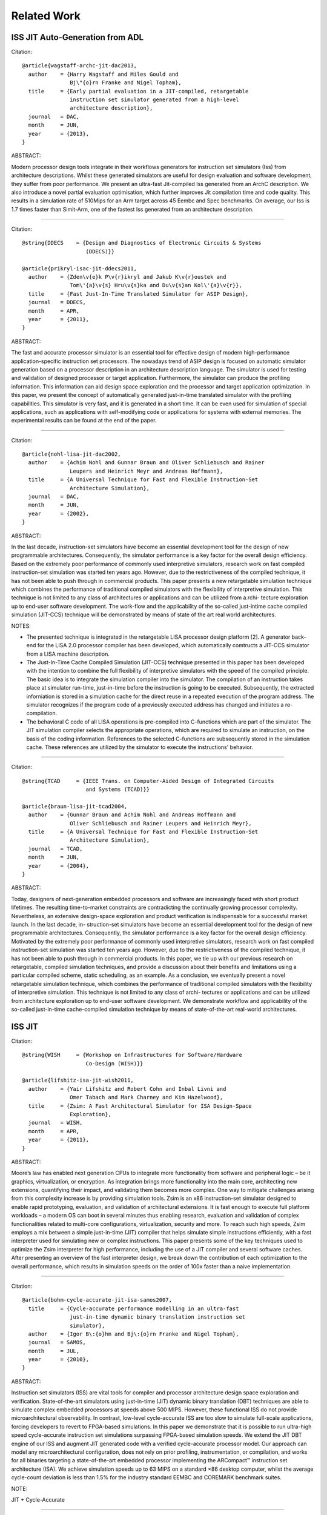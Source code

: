 ================================================================================
Related Work
================================================================================

--------------------------------------------------------------------------------
ISS JIT Auto-Generation from ADL
--------------------------------------------------------------------------------

Citation::

  @article{wagstaff-archc-jit-dac2013,
    author    = {Harry Wagstaff and Miles Gould and
                 Bj\"{o}rn Franke and Nigel Topham},
    title     = {Early partial evaluation in a JIT-compiled, retargetable
                 instruction set simulator generated from a high-level
                 architecture description},
    journal   = DAC,
    month     = JUN,
    year      = {2013},
  }

ABSTRACT:

Modern processor design tools integrate in their workflows generators for
instruction set simulators (Iss) from architecture descriptions. Whilst these
generated simulators are useful for design evaluation and software development,
they suffer from poor performance. We present an ultra-fast Jit-compiled Iss
generated from an ArchC description. We also introduce a novel partial
evaluation optimisation, which further improves Jit compilation time and code
quality. This results in a simulation rate of 510Mips for an Arm target across
45 Eembc and Spec benchmarks. On average, our Iss is 1.7 times faster than
Simit-Arm, one of the fastest Iss generated from an architecture description.

--------------------------------------------------------------------------------

Citation::

  @string{DDECS    = {Design and Diagnostics of Electronic Circuits & Systems
                      (DDECS)}}

  @article{prikryl-isac-jit-ddecs2011,
    author    = {Zden\v{e}k P\v{r}ikryl and Jakub K\v{r}oustek and
                 Tom\'{a}\v{s} Hru\v{s}ka and Du\v{s}an Kol\'{a}\v{r}},
    title     = {Fast Just-In-Time Translated Simulator for ASIP Design},
    journal   = DDECS,
    month     = APR,
    year      = {2011},
  }

ABSTRACT:

The fast and accurate processor simulator is an essential tool for effective
design of modern high-performance application-specific instruction set
processors. The nowadays trend of ASIP design is focused on automatic simulator
generation based on a processor description in an architecture description
language. The simulator is used for testing and validation of designed
processor or target application. Furthermore, the simulator can produce the
profiling information. This information can aid design space exploration and
the processor and target application optimization. In this paper, we present
the concept of automatically generated just-in-time translated simulator with
the profiling capabilities. This simulator is very fast, and it is generated in
a short time. It can be even used for simulation of special applications, such
as applications with self-modifying code or applications for systems with
external memories. The experimental results can be found at the end of the
paper.

--------------------------------------------------------------------------------

Citation::

  @article{nohl-lisa-jit-dac2002,
    author    = {Achim Nohl and Gunnar Braun and Oliver Schliebusch and Rainer
                 Leupers and Heinrich Meyr and Andreas Hoffmann},
    title     = {A Universal Technique for Fast and Flexible Instruction-Set
                 Architecture Simulation},
    journal   = DAC,
    month     = JUN,
    year      = {2002},
  }

ABSTRACT:

In the last decade, instruction-set simulators have become an essential
development tool for the design of new programmable architectures.
Consequently, the simulator performance is a key factor for the overall
design efficiency. Based on the extremely poor performance of commonly used
interpretive simulators, research work on fast compiled instruction-set
simulation was started ten years ago. However, due to the restrictiveness of
the compiled technique, it has not been able to push through in commercial
products. This paper presents a new retargetable simulation technique which
combines the performance of traditional compiled simulators with the
flexibility of interpretive simulation. This technique is not limited to any
class of architectures or applications and can be utilized from a.rchi-
tecture exploration up to end-user software development. The work-flow and the
applicability of the so-called just-intime cache compiled simulation
(JIT-CCS) technique will be demonstrated by means of state of the art real
world architectures.

NOTES:

- The presented technique is integrated in the retargetable LISA processor
  design platform [2]. A generator back-end for the LISA 2.0 processor compiler
  has been developed, which automatically comtructs a JIT-CCS simulator from a
  LISA machine description.
- The Just-In-Time Cache Compiled Simulation (JIT-CCS) technique presented in
  this paper has been developed with the intention to combine the full
  flexibility of interpretive simulators with the speed of the compiled
  principle. The basic idea is to integrate the simulation compiler into the
  simulator. The compilation of an instruction takes place at simulator
  run-time, just-in-time before the instruction is going to be executed.
  Subsequently, the extracted inforniation is stored in a simulation cache
  for the direct reuse in a repeated execution of the program address. The
  simulator recognizes if the program code of a previously executed address
  has changed and initiates a re-compilation.
- The behavioral C code of all LISA operations is pre-compiled into C-functions
  which are part of the simulator. The JIT simulation compiler selects the
  appropriate operations, which are required to simulate an instruction, on the
  basis of the coding information. References to the selected C-functions are
  subsequently stored in the simulation cache. These references are utilized by
  the simulator to execute the instructions' behavior.

--------------------------------------------------------------------------------

Citation::

  @string{TCAD     = {IEEE Trans. on Computer-Aided Design of Integrated Circuits
                      and Systems (TCAD)}}

  @article{braun-lisa-jit-tcad2004,
    author    = {Gunnar Braun and Achim Nohl and Andreas Hoffmann and
                 Oliver Schliebusch and Rainer Leupers and Heinrich Meyr},
    title     = {A Universal Technique for Fast and Flexible Instruction-Set
                 Architecture Simulation},
    journal   = TCAD,
    month     = JUN,
    year      = {2004},
  }

ABSTRACT:

Today, designers of next-generation embedded processors and software are
increasingly faced with short product lifetimes. The resulting time-to-market
constraints are contradicting the continually growing processor complexity.
Nevertheless, an extensive design-space exploration and product verification
is indispensable for a successful market launch. In the last decade, in-
struction-set simulators have become an essential development tool for the
design of new programmable architectures. Consequently, the simulator
performance is a key factor for the overall design efficiency. Motivated by the
extremely poor performance of commonly used interpretive simulators, research
work on fast compiled instruction-set simulation was started ten years ago.
However, due to the restrictiveness of the compiled technique, it has not been
able to push through in commercial products. In this paper, we tie up with our
previous research on retargetable, compiled simulation techniques, and
provide a discussion about their benefits and limitations using a particular
compiled scheme, static scheduling, as an example. As a conclusion, we
eventually present a novel retargetable simulation technique, which combines
the performance of traditional compiled simulators with the flexibility of
interpretive simulation. This technique is not limited to any class of archi-
tectures or applications and can be utilized from architecture exploration up
to end-user software development. We demonstrate workflow and applicability of
the so-called just-in-time cache-compiled simulation technique by means of
state-of-the-art real-world architectures.

--------------------------------------------------------------------------------
ISS JIT
--------------------------------------------------------------------------------

Citation::

  @string{WISH     = {Workshop on Infrastructures for Software/Hardware
                      Co-Design (WISH)}}

  @article{lifshitz-isa-jit-wish2011,
    author    = {Yair Lifshitz and Robert Cohn and Inbal Livni and
                 Omer Tabach and Mark Charney and Kim Hazelwood},
    title     = {Zsim: A Fast Architectural Simulator for ISA Design-Space
                 Exploration},
    journal   = WISH,
    month     = APR,
    year      = {2011},
  }

ABSTRACT:

Moore’s law has enabled next generation CPUs to integrate more functionality
from software and peripheral logic – be it graphics, virtualization, or
encryption. As integration brings more functionality into the main core,
architecting new extensions, quantifying their impact, and validating them
becomes more complex.  One way to mitigate challenges arising from this
complexity increase is by providing simulation tools. Zsim is an x86
instruction-set simulator designed to enable rapid prototyping, evaluation,
and validation of architectural extensions. It is fast enough to execute full
platform workloads – a modern OS can boot in several minutes thus enabling
research, evaluation and validation of complex functionalities related to
multi-core configurations, virtualization, security and more. To reach such
high speeds, Zsim employs a mix between a simple just-in-time (JIT) compiler
that helps simulate simple instructions efficiently, with a fast interpreter
used for simulating new or complex instructions.  This paper presents some of
the key techniques used to optimize the Zsim interpreter for high performance,
including the use of a JIT compiler and several software caches. After
presenting an overview of the fast interpreter design, we break down the
contribution of each optimization to the overall performance, which results in
simulation speeds on the order of 100x faster than a naive implementation.

--------------------------------------------------------------------------------

Citation::

  @article{bohm-cycle-accurate-jit-isa-samos2007,
    title     = {Cycle-accurate performance modelling in an ultra-fast
                 just-in-time dynamic binary translation instruction set
                 simulator},
    author    = {Igor B\:{o}hm and Bj\:{o}rn Franke and Nigel Topham},
    journal   = SAMOS,
    month     = JUL,
    year      = {2010},
  }

ABSTRACT:

Instruction set simulators (ISS) are vital tools for compiler and processor
architecture design space exploration and verification. State-of-the-art
simulators using just-in-time (JIT) dynamic binary translation (DBT) techniques
are able to simulate complex embedded processors at speeds above 500 MIPS.
However, these functional ISS do not provide microarchitectural observability.
In contrast, low-level cycle-accurate ISS are too slow to simulate full-scale
applications, forcing developers to revert to FPGA-based simulations. In this
paper we demonstrate that it is possible to run ultra-high speed cycle-accurate
instruction set simulations surpassing FPGA-based simulation speeds. We extend
the JIT DBT engine of our ISS and augment JIT generated code with a verified
cycle-accurate processor model. Our approach can model any microarchitectural
configuration, does not rely on prior profiling, instrumentation, or
compilation, and works for all binaries targeting a state-of-the-art embedded
processor implementing the ARCompact™ instruction set architecture (ISA). We
achieve simulation speeds up to 63 MIPS on a standard ×86 desktop computer,
whilst the average cycle-count deviation is less than 1.5% for the industry
standard EEMBC and COREMARK benchmark suites.

NOTE:

JIT + Cycle-Accurate

--------------------------------------------------------------------------------

Citation::

  @article{topham-jit-isa-mobs2007,
    title     = {High Speed CPU Simulation using JIT Binary Translation},
    author    = {Nigel Topham and Daniel Jones},
    journal   = MOBS,
    month     = JUN,
    year      = {2007},
  }

ABSTRACT:

Instruction set simulators are indispensable tools for exploring the
design-space of innovative processor architec-tures, for processor
verification, and for software development. Traditional interpretive simulators
are too slow to cope with the increasing complexity of embedded processors now
being deployed in many high performance systems. High speed em- ulation
techniques based on dynamic binary translation have been proposed previously,
but thus far we have not seen flexible multi-function full-system simulators
capable of acting as golden reference models, software development platforms
and design-space exploration tools. This paper presents a target-adaptable
full-system simulator which combines the speed of JIT binary translation with
the observability of interpreted simulation. We explain the mechanisms it uses
to achieve sufficiently high performance to boot and run Linux interactively at
speeds exceeding those achievable with FPGA-based RTL emulation of the same
processor. We report performance figures from a set of representative embedded
benchmarks which range from 187 to 373 MIPS. Our results also indicate that
transient simulation speeds can exceed 1,000 MIPS, and we show that a
full-system Linux simulation can sustain more than 148 MIPS.

--------------------------------------------------------------------------------
ISS JIT-ish
--------------------------------------------------------------------------------

Citation::

  @article{reshadi-hybrid-iss-tecs2009,
    author    = {Mehrdad Reshadi and Prabhat Mishra and Nikil Dutt},
    title     = {Hybrid-compiled simulation: An efficient technique for
                 instruction-set architecture simulation},
    journal   = TECS,
    month     = APRIL,
    year      = {2009},
  }

ABSTRACT:

Instruction-set simulators are critical tools for the exploration and
validation of new processor architectures. Due to the increasing complexity of
architectures and time-to-market pressure, performance is the most important
feature of an instruction-set simulator. Interpretive simulators are flexible
but slow, whereas compiled simulators deliver speed at the cost of flexibility
and compilation overhead. This article presents a hybrid
instruction-set-compiled simulation (HISCS) technique for generation of fast
instruction-set simulators that combines the benefit of both compiled and
interpretive simulation. This article makes two important contributions: (i) it
improves the interpretive simulation performance by applying compiled
simulation at the instruction level using a novel template-customization
technique to generate optimized decoded instructions during compile time; and
(ii) it reduces the compile-time overhead by combining the benefits of both
static and dynamic-compiled simulation. Our experimental results using two
contemporary processors (ARM7 and SPARC) demonstrate an order-of-magnitude
reduction in compilation time as well as a 70% performance improvement, on
average, over the best-known published result in instruction-set simulation.

NOTES:

- proposes instruction-set compiled simulation (ICSC) moves decode to compile
  time, which also enables optimizations to the execute stage faster
- to address the compile time overhead in ISCS, a hybrid compilation technique
  leveraging compile-time static analysis and runtime dynamic analysis is used
- static component: the input program is analyzed to produce the source code of
  an optimized decoder for that particular program
- dynamic component: the decoder analyzes the input program at runtime and
  generates optimized code for the instructions as if they were statically
  compiled and optimized.


--------------------------------------------------------------------------------
ISS Decoder Generation
--------------------------------------------------------------------------------

Citation::

  @string{WBT      = {Workshop on Binary Translation (WBT)}}

  @article{krishna-software-decoder-wbt2001,
    author    = {Rajeev Krishna and Todd Austin},
    title     = {Efficient Software Decoder Design},
    journal   = WBT,
    month     = SEP,
    year      = {2001},
  }

ABSTRACT:

In this paper, we evaluate several techniques for generating and optimizing
high speed software decoders. We begin by presenting the early stages of a
new instruction set description language named ‘Rosetta’. We use specifications
written in this language to automatically generate a number of different
software decoders. We explore heuristics for generating decoder trees,
particularly with regard to enumerating “don’t care” bit positions during
evaluation in order to reduce decode tree depth and thus increase performance.
We also investigate the application of cache-conscious data placement
techniques, decoder structure, and the effects of non-contiguous bit sequences
on decoder performance. By applying these techniques to decoders produced
for the ARM and IA32 (x86) instruction sets, we are able to produce highly
flexible decoders that are comparable in size and performance to carefully
handcoded, hand-optimized decoders with substantially less programmer time
and effort.

--------------------------------------------------------------------------------

Citation::

  @article{qin-binary-decoders-dac-2003,
    author    = {Wei Qin and Sharad Malik},
    title     = {Automated Synthesis of Efficient Binary Decoders
                 for Retargetable Software Toolkits},
    journal   = DAC,
    month     = JUN,
    year      = {2003},
  }

ABSTRACT:

A binary decoder is a common component of software development tools such as
instruction set simulators, disassemblers and debuggers. The efficiency of
the decoder can have a significant impact on the efficiency of these software
tools. Automated synthesis of efficient binary decoders is therefore necessary
for retargetable software tool development frameworks targeting the rapidly
growing field of applicationspecific processor design. This paper describes a
decoder synthesis algorithm that translates a simple instruction pattern
specification into efficient binary decoders in C under given memory
constraints. The algorithm constructs a decision tree with carefully chosen
decoding primitives and cost models. As demonstrated through two case studies,
the synthesized decoders achieve efficiency comparable to hand-coded decoders
with ensured correctness. The algorithm has no limitation on the input
instruction patterns and it requires only the least amount of knowledge about
the instruction encoding. Therefore it can be used with any machine description
scheme containing instruction encoding information.

--------------------------------------------------------------------------------

Citation::

  @article{
    author    = {Nicolas Fournel and Luc Michel and
                 Fr\'{e}d\'{e}ric P\'{e}trot},
    title     = {Automated Generation of Efficient Instruction
                 Decoders for Instruction Set Simulators},
    journal   = ICCAD,
    month     = NOV,
    year      = {2013},
  }

ABSTRACT:

Fast Instruction Set Simulators (ISS) are a critical part of MPSoC design
flows. The complexity of developing these ISS combined with the ability to
extend instruction sets tend to make automated generation of ISS a need. One
important part of every ISS is its instruction decoder, but as the encoding of
instruction sets becomes less orthogonal because of the incremental addition of
instructions, the generation of a decoder is not anymore an obvious task. In
this paper, we present two automated decoder generation strategies that are
able to handle non-orthogonal instruction encodings. The first one builds a
decision tree that does not consider the instruction’s occurrences while the
second considers these frequencies. In both cases, we use binary decision
diagrams to represent the instructions encodings and the complex conditions due
to the non-orthogonality of the encodings in order to generate the decoders.
Our experiments on the MIPS and ARM (including VFP and Neon extensions)
instruction sets show that both algorithms produce efficient decoders, and that
it is beneficial to consider instruction frequencies.

--------------------------------------------------------------------------------
ISS and Compiler Auto-Generation from ADL
--------------------------------------------------------------------------------

Citation::

  @article{derrico-adl-iss-compiler-date2006,
    author    = {Joseph D'Errico and Wei Qin},
    title     = {Constructing Portable Compiled Instruction-set Simulators —-
                 An ADL-driven Approach},
    journal   = DATE,
    month     = MAR,
    year      = {2006},
  }

ABSTRACT:

Instruction set simulators are common tools used for the development of new
architectures and embedded software among countless other functions. This
paper presents a framework that quickly generates fast and flexible
instruction-set simulators from a specification based on a C-like
architecture-description language. The framework provides a consistent
platform for constructing and evaluating different classes of simulators,
including interpreters, static-compiled simulators, and dynamic-compiled
simulators. The framework also features a new construction method for
dynamic-compiled simulator that involves no low-level programming. It pro-
files and translates frequently executed regions of simulated binary to C++
code and invokes GCC to compile such code into dynamically loaded libraries,
which are then loaded into the simulator at run time to accelerate
simulation. Our experimental results based on the MIPS architecture and the
SPEC CPU2000 benchmarks show that our dynamic-compiled simulator is capable
of achieving up to 11 times speedup compared to our fast interpreter. Compared
to other dynamic-compiled simulators requiring significant system programming
expertise to construct, the proposed approach is simpler to implement and
more portable.

NOTE:

Lists three classes of Instruction Set Simulators (ISS):

- interpretive simulation:
  instructions are fetched, decoded, and executed one by one

- static-compiled simulation:
  translates the entire target binary prior to run-time,
  eliminating of fetch/decode overhead

- dynamic-compiled simulation:
  combines concepts from the first two classes; a dynamic-compiled simulator
  uses run-time code generation techniques to translate chunks of target
  binary code to host binary during execution

--------------------------------------------------------------------------------

Citation::

  @article{ceng-lisa-compiler-date2005,
    author    = {Jianjiang Ceng and Manuel Hohenauer and Rainer Leupers and
                 Gerd Ascheid and Heinrich Meyr and Gunnar Braun},
    title     = {C Compiler Retargeting Based on Instruction Semantics Models},
    journal   = DATE,
    month     = MAR,
    year      = {2005},
  }

ABSTRACT:

Efficient architecture exploration and design of application specific
instruction-set processors (ASIPs) requires retargetable software development
tools, in particular C compilers that can be quickly adapted to new
architectures. A widespread approach is to model the target architecture in a
dedicated architecture description language (ADL) and to generate the tools
automatically from the ADL specification. For C compiler generation, however,
most existing systems are limited either by the manual retargeting effort or
by redundancies in the ADL models that lead to potential inconsistencies. We
present a new approach to retargetable compilation, based on the LISA 2.0 ADL
with instruction semantics, that minimizes redundancies while simultaneously
achieving a high degree of automation. The key of our approach is to generate
the mapping rules needed in the compiler’s code selector from the instruction
semantics information. We describe the required analysis and generation
techniques, and present experimental results for several embedded processors.

--------------------------------------------------------------------------------

Citation::

  @article{ceng-adl-compiler-date2005,
    author    = {Jianjiang Ceng and Manuel Hohenauer and Rainer Leupers and
                 Gerd Ascheid and Heinrich Meyr and Gunnar Braun},
    title     = {Modeling Instruction Semantics in ADL Processor Descriptions for
                 C Compiler Retargeting},
    journal   = SAMOS,
    month     = JUL,
    year      = {2004},
  }

ABSTRACT:

Today’s Application Specific Instruction-set Processor (ASIP) design
methodology often employs centralized Architecture Description Language (ADL)
processor models, from which software tools, such as C compiler, assembler,
linker, and instruction-set simulator, can be automatically generated. Among
these tools, the C compiler is becoming more and more important. However, the
generation of C compilers requires high-level architecture information rather
than low-level details needed by simulator generation. This makes it
particularly difficult to include different aspects of the target architecture
into one single model, and meanwhile keeping consistency.  This paper presents
a modeling style, which is able to capture high and low-level architectural
information at the same time and drives both the C compiler and the simulator
generation without sacrificing the modeling flexibility. The proposed approach
has been successfully applied to model a number of contemporary, real-world
processor architectures.

--------------------------------------------------------------------------------

Citation::

  @article{hohenauer-lisa-compiler-date2004,
    author    = {Manuel Hohenauer and Hanno Scharwaechter and Kingshuk Karuri and
                 Oliver Wahlen and Tim Kogel and Rainer Leupers and
                 Gerd Ascheid and Heinrich Meyr and Gunnar Braun and
                 Hans van Someren},
    title     = {A Methodology and Tool Suite for C Compiler Generation from ADL
                 Processor Models},
    journal   = DATE,
    month     = MAR,
    year      = {2004},
  }

ABSTRACT:

Retargetable C compilers are key tools for efficient architecture exploration
for embedded processors. In this paper we describe a novel approach to
retargetable compilation based on LISA, an industrial processor modeling lan-
guage for efficient ASIP design. In order to circumvent the well-known
trade-off between flexibility and code quality in retargetable compilation, we
propose a user-guided, semiautomatic methodology that in turn builds on a
powerful existing C compiler design platform. Our approach allows to include
generated C compilers into the ASIP architecture exploration loop at an early
stage, thereby allowing for a more efficient design process and avoiding
application/architecture mismatches. We present the corresponding methodology
and tool suite and provide experimental data for two real-life embedded
processors that prove the feasibility of the approach.

--------------------------------------------------------------------------------

Citation::

  @string{ECBS-EERC = {Eastern European Conference on the Engineering
                       of Computer Based Systems (ECBS-EERC)}}

  @article{djukic-isa-sim-ecbseerc2013,
    author    = {Miodrag Djukic and Nenad Cetic and Radovan Obradovic
                 and Miroslav Popovic},
    title     = {An Approach to Instruction Set Compiled Simulator
                 Development Based on a Target Processor C Compiler
                 Back-End Design},
    journal   = ECBS-EERC,
    month     = JUN,
    year      = {2009},
  }

ABSTRACT:

Many instruction set simulation approaches place the retargetability and/or
cycle-accuracy as the key features for easier architectural exploration and
performance estimation early in the hardware development phase. This paper
describes an approach in which importance of speed and controllability is
placed above the cycle-accuracy and retargetability, thus providing a better
platform for software development. The main idea behind this work is to try to
associate the compiled simulator effort with the development of the C language
compiler for the target embedded processor, using the knowledge from that field
of work and reusing some common software elements. Through the prototype design
of a compiled simulator for the Cirrus Logic Coyote DSP architecture, many
implementation aspects are presented proving that this approach has a great
potential.

--------------------------------------------------------------------------------
Dynamic Binary Translation JIT
--------------------------------------------------------------------------------

Citation::

  @article{bohm-dbt-jit-pldi2011,
    title     = {Generalized just-in-time trace compilation using a parallel task
                 farm in a dynamic binary translator},
    author    = {Igor B\:{o}hm and Bj\:{o}rn Franke and Nigel Topham},
    journal   = PLDI,
    month     = JUN,
    year      = {2011},
  }

ABSTRACT:

Dynamic Binary Translation (DBT) is the key technology behind cross-platform
virtualization and allows software compiled for one Instruction Set
Architecture (ISA) to be executed on a processor supporting a different ISA.
Under the hood, DBT is typically implemented using Just-In-Time (JIT)
compilation of frequently executed program regions, also called traces. The
main challenge is translating frequently executed program regions as fast as
possible into highly efficient native code. As time for JIT compilation adds
to the overall execution time, the JIT compiler is often decoupled and
operates in a separate thread independent from the main simulation loop to
reduce the overhead of JIT compilation. In this paper we present two innovative
contributions. The first contribution is a generalized trace compilation
approach that considers all frequently executed paths in a program for JIT
compilation, as opposed to previous approaches where trace compilation is re-
stricted to paths through loops. The second contribution reduces JIT
compilation cost by compiling several hot traces in a concurrent task farm.
Altogether we combine generalized light-weight tracing, large translation
units, parallel JIT compilation and dynamic work scheduling to ensure timely
and efficient processing of hot traces. We have evaluated our
industry-strength, LLVM-based parallel DBT implementing the ARCompact ISA
against three benchmark suites (EEMBC, BIOPERF and SPEC CPU2006) and demon-
strate speedups of up to 2.08 on a standard quad-core Intel Xeon machine.
Across short- and long-running benchmarks our scheme is robust and never
results in a slowdown. In fact, using four processors total execution time
can be reduced by on average 11.5% over state-of-the-art decoupled, parallel
(or asynchronous) JIT compilation.

--------------------------------------------------------------------------------

Citation::

  @string{HIPEAC   = {Int'l Conf. on High Performance Embedded Architectures
                      and Compilers (HiPEAC)}}

  @article{jones-ltu-dbt-hipeac2009,
    title     = {High Speed CPU Simulation Using LTU Dynamic Binary Translation},
    author    = {Daniel Jones and Nigel Topham},
    journal   = HIPEAC,
    month     = JAN,
    year      = {2009},
  }

ABSTRACT:

In order to increase the speed of dynamic binary translation based simulators
we consider the translation of large translation units consisting of multiple
blocks. In contrast to other simulators, which translate hot blocks or pages,
the techniques presented in this paper profile the target program’s execution
path at runtime. The identification of hot paths ensures that only executed
code is translated whilst at the same time offering greater scope for
optimization. Mean performance figures for the functional simulation of EEMBC
benchmarks show the new simulation techniques to be at least 63% faster than
basic block based dynamic binary translation.

NOTES:

- This paper is concerned with that class of simulator which provides accurate
  and observable modelling of the entire processor state. This is possible to
  achieve by operating at the register transfer level, but such simulators are
  very slow.
- In contrast, compiled simulation, which can be many orders of magnitude
  faster, does not have the same degree of observability and can only be used
  in situations where the application code is known in advance and is available
  in source form. Programs which require an operating system or which are
  shrink-wrapped can not benefit from compiled simulation.
- Dynamic Binary Translation (DBT) on the other hand combines interpretive and
  compiled simulation techniques in order to maintain high speed, observ-
  ability and flexibility. However, achieving accurate state observability
  remains in tension with high speed simulation.
- Typically, in DBT simulators, the unit of translation is either the target
  instruction or the basic block. By increasing the size of the
  translation-unit it is possible to achieve significant speedups in simulation
  performance.


